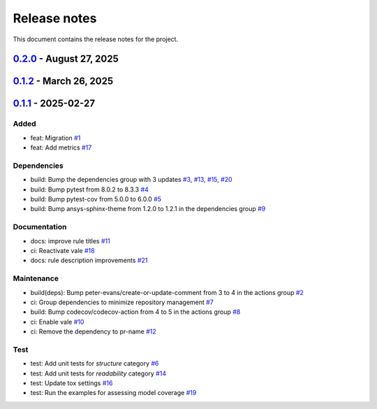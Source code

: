 .. _ref_release_notes:

Release notes
#############

This document contains the release notes for the project.

.. vale off

.. towncrier release notes start

`0.2.0 <https://github.com/ansys/scade-design-rules/releases/tag/v0.2.0>`_ - August 27, 2025
============================================================================================

.. tab-set::


  .. tab-item:: Added

    .. list-table::
        :header-rows: 0
        :widths: auto

        * - feat: technical review
          - `#28 <https://github.com/ansys/scade-design-rules/pull/28>`_

        * - feat: add download button to docs
          - `#31 <https://github.com/ansys/scade-design-rules/pull/31>`_


  .. tab-item:: Documentation

    .. list-table::
        :header-rows: 0
        :widths: auto

        * - chore: update CHANGELOG for v0.1.1
          - `#22 <https://github.com/ansys/scade-design-rules/pull/22>`_

        * - chore: update CHANGELOG for v0.1.2
          - `#27 <https://github.com/ansys/scade-design-rules/pull/27>`_


  .. tab-item:: Test

    .. list-table::
        :header-rows: 0
        :widths: auto

        * - Fix: enhance robustness
          - `#33 <https://github.com/ansys/scade-design-rules/pull/33>`_


  .. tab-item:: Miscellaneous

    .. list-table::
        :header-rows: 0
        :widths: auto

        * - Ci: bump ansys/actions from 9 to 10 in the actions group
          - `#32 <https://github.com/ansys/scade-design-rules/pull/32>`_

        * - Docs: doc review
          - `#34 <https://github.com/ansys/scade-design-rules/pull/34>`_


`0.1.2 <https://github.com/ansys/scade-design-rules/releases/tag/v0.1.2>`_ - March 26, 2025
===========================================================================================

.. tab-set::


  .. tab-item:: Documentation

    .. list-table::
        :header-rows: 0
        :widths: auto

        * - chore: Upgrade the repository configuration
          - `#24 <https://github.com/ansys/scade-design-rules/pull/24>`_


  .. tab-item:: Dependencies

    .. list-table::
        :header-rows: 0
        :widths: auto

        * - build: Bump the dependencies group with 2 updates
          - `#23 <https://github.com/ansys/scade-design-rules/pull/23>`_

        * - build(deps): Bump the dependencies group with 3 updates
          - `#25 <https://github.com/ansys/scade-design-rules/pull/25>`_


  .. tab-item:: Maintenance

    .. list-table::
        :header-rows: 0
        :widths: auto

        * - chore: Enable Python 3.12 and greater
          - `#26 <https://github.com/ansys/scade-design-rules/pull/26>`_


`0.1.1 <https://github.com/ansys/scade-design-rules/releases/tag/v0.1.1>`_ - 2025-02-27
=======================================================================================

Added
^^^^^

- feat: Migration `#1 <https://github.com/ansys/scade-design-rules/pull/1>`_
- feat: Add metrics `#17 <https://github.com/ansys/scade-design-rules/pull/17>`_


Dependencies
^^^^^^^^^^^^

- build: Bump the dependencies group with 3 updates `#3 <https://github.com/ansys/scade-design-rules/pull/3>`_, `#13 <https://github.com/ansys/scade-design-rules/pull/13>`_, `#15 <https://github.com/ansys/scade-design-rules/pull/15>`_, `#20 <https://github.com/ansys/scade-design-rules/pull/20>`_
- build: Bump pytest from 8.0.2 to 8.3.3 `#4 <https://github.com/ansys/scade-design-rules/pull/4>`_
- build: Bump pytest-cov from 5.0.0 to 6.0.0 `#5 <https://github.com/ansys/scade-design-rules/pull/5>`_
- build: Bump ansys-sphinx-theme from 1.2.0 to 1.2.1 in the dependencies group `#9 <https://github.com/ansys/scade-design-rules/pull/9>`_


Documentation
^^^^^^^^^^^^^

- docs: improve rule titles `#11 <https://github.com/ansys/scade-design-rules/pull/11>`_
- ci: Reactivate vale `#18 <https://github.com/ansys/scade-design-rules/pull/18>`_
- docs: rule description improvements `#21 <https://github.com/ansys/scade-design-rules/pull/21>`_


Maintenance
^^^^^^^^^^^

- build(deps): Bump peter-evans/create-or-update-comment from 3 to 4 in the actions group `#2 <https://github.com/ansys/scade-design-rules/pull/2>`_
- ci: Group dependencies to minimize repository management `#7 <https://github.com/ansys/scade-design-rules/pull/7>`_
- build: Bump codecov/codecov-action from 4 to 5 in the actions group `#8 <https://github.com/ansys/scade-design-rules/pull/8>`_
- ci: Enable vale `#10 <https://github.com/ansys/scade-design-rules/pull/10>`_
- ci: Remove the dependency to pr-name `#12 <https://github.com/ansys/scade-design-rules/pull/12>`_


Test
^^^^

- test: Add unit tests for `structure` category `#6 <https://github.com/ansys/scade-design-rules/pull/6>`_
- test: Add unit tests for `readability` category `#14 <https://github.com/ansys/scade-design-rules/pull/14>`_
- test: Update tox settings `#16 <https://github.com/ansys/scade-design-rules/pull/16>`_
- test: Run the examples for assessing model coverage `#19 <https://github.com/ansys/scade-design-rules/pull/19>`_

.. vale on

